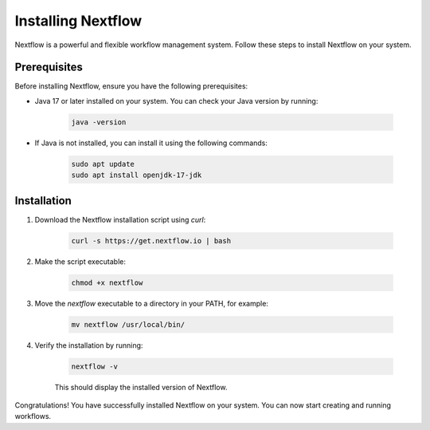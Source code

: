 .. _nextflow:

Installing Nextflow
====================

Nextflow is a powerful and flexible workflow management system. Follow these steps to install Nextflow on your system.

Prerequisites
-------------

Before installing Nextflow, ensure you have the following prerequisites:

- Java 17 or later installed on your system. You can check your Java version by running:

    .. code-block:: bash

         java -version

- If Java is not installed, you can install it using the following commands:

    .. code-block:: bash

         sudo apt update
         sudo apt install openjdk-17-jdk

Installation
------------

1. Download the Nextflow installation script using `curl`:

     .. code-block:: bash

            curl -s https://get.nextflow.io | bash

2. Make the script executable:

     .. code-block:: bash

            chmod +x nextflow

3. Move the `nextflow` executable to a directory in your PATH, for example:

     .. code-block:: bash

            mv nextflow /usr/local/bin/

4. Verify the installation by running:

     .. code-block:: bash

            nextflow -v

     This should display the installed version of Nextflow.

Congratulations! You have successfully installed Nextflow on your system. You can now start creating and running workflows.